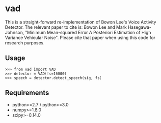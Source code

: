 #+AUTHOR: Maarten Versteegh
* vad
This is a straight-forward re-implementation of Bowon Lee's Voice Activity
Detector. The relevant paper to cite is: Bowon Lee and Mark Hasegawa-Johnson,
"Minimum Mean-squared Error A Posteriori Estimation of High Variance Vehicular
Noise". Please cite that paper when using this code for research purposes.

** Usage
: >>> from vad import VAD
: >>> detector = VAD(fs=16000)
: >>> speech = detector.detect_speech(sig, fs)

** Requirements
+ python>=2.7 / python>=3.0
+ numpy>=1.8.0
+ scipy>=0.14.0
